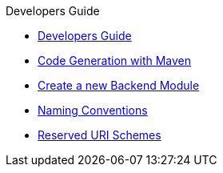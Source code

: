 .Developers Guide
* xref:index.adoc[Developers Guide]
* xref:Code-Generation-With-Maven.adoc[Code Generation with Maven]
* xref:Create-A-New-Module.adoc[Create a new Backend Module]
* xref:Naming-Conventions.adoc[Naming Conventions]
* xref:Reserved-URI-Schemes.adoc[Reserved URI Schemes]

